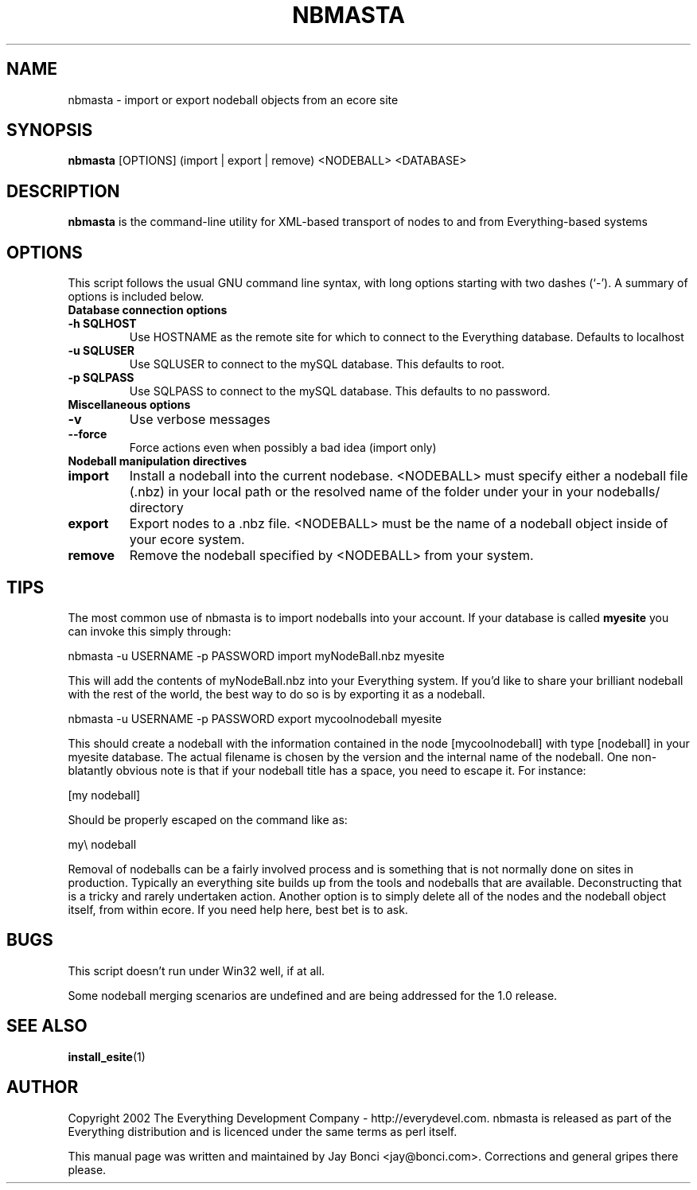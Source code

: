 .\" man page by Jay Bonci jay@bonci.com
.TH NBMASTA 1 "Dec 12, 2002"
.SH NAME
nbmasta \- import or export nodeball objects from an ecore site
.SH SYNOPSIS
.B nbmasta
.RI [OPTIONS] 
(import | export | remove) \<NODEBALL\> \<DATABASE\>
.P
.SH DESCRIPTION
.B nbmasta
is the command-line utility for XML-based transport of nodes to and from Everything-based systems
.SH OPTIONS
This script follows the usual GNU command line syntax, with long options starting with two dashes (`-'). A summary of options is included below.
.TP
.B Database connection options
.TP
.B \-h SQLHOST
Use HOSTNAME as the remote site for which to connect to the Everything database. Defaults to localhost
.TP
.B \-u SQLUSER
Use SQLUSER to connect to the mySQL database.  This defaults to root.
.TP
.B \-p SQLPASS
Use SQLPASS to connect to the mySQL database.  This defaults to no password.
.TP
.B Miscellaneous options
.TP
.B -v
Use verbose messages
.TP
.B --force
Force actions even when possibly a bad idea (import only)
.TP
.B Nodeball manipulation directives
.TP 
.B import
Install a nodeball into the current nodebase.  \<NODEBALL\> must specify either a nodeball file (.nbz) in your local path or the resolved name of the folder under your in your nodeballs/ directory
.TP
.B export
Export nodes to a .nbz file.  \<NODEBALL\> must be the name of a nodeball object inside of your ecore system.
.TP
.B remove
Remove the nodeball specified by \<NODEBALL\> from your system.
.P
.SH TIPS
.P 
The most common use of nbmasta is to import nodeballs into your account.  If your database is called 
.B myesite 
you can invoke this simply through: 
.P
\t\t nbmasta -u USERNAME -p PASSWORD import myNodeBall.nbz myesite
.P
This will add the contents of myNodeBall.nbz into your Everything system.  If you'd like to share your brilliant nodeball with the rest of the world, the best way to do so is by exporting it as a nodeball.
.P
\t\t nbmasta -u USERNAME -p PASSWORD export mycoolnodeball myesite
.P
This should create a nodeball with the information contained in the node [mycoolnodeball] with type [nodeball] in your myesite database.  The actual filename is chosen by the version and the internal name of the nodeball. One non-blatantly obvious note is that if your nodeball title has a space, you need to escape it.  For instance:
.P
\t\t [my nodeball]
.P
Should be properly escaped on the command like as:
.P
\t\t my\\ nodeball
.P
Removal of nodeballs can be a fairly involved process and is something that is not normally done on sites in production. Typically an everything site builds up from the tools and nodeballs that are available. Deconstructing that is a tricky and rarely undertaken action. Another option is to simply delete all of the nodes and the nodeball object itself, from within ecore. If you need help here, best bet is to ask.
.SH BUGS
.P 
This script doesn't run under Win32 well, if at all.
.P 
Some nodeball merging scenarios are undefined and are being addressed for the 1.0 release.
.SH SEE ALSO
.BR install_esite (1)
.br
.SH AUTHOR
Copyright 2002 The Everything Development Company \- http://everydevel.com.  nbmasta is released as part of the Everything distribution and is licenced under the same terms as perl itself.
.P
.P
This manual page was written and maintained by Jay Bonci
<jay@bonci.com>.  Corrections and general gripes there please.
